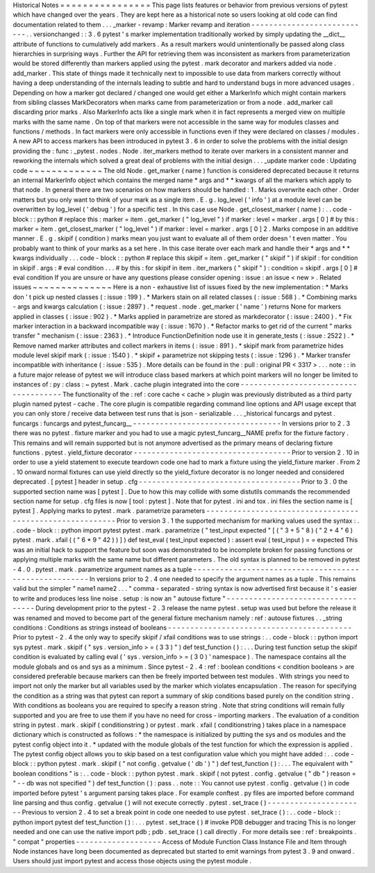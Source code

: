 Historical
Notes
=
=
=
=
=
=
=
=
=
=
=
=
=
=
=
=
This
page
lists
features
or
behavior
from
previous
versions
of
pytest
which
have
changed
over
the
years
.
They
are
kept
here
as
a
historical
note
so
users
looking
at
old
code
can
find
documentation
related
to
them
.
.
.
_marker
-
revamp
:
Marker
revamp
and
iteration
-
-
-
-
-
-
-
-
-
-
-
-
-
-
-
-
-
-
-
-
-
-
-
-
-
-
-
.
.
versionchanged
:
:
3
.
6
pytest
'
s
marker
implementation
traditionally
worked
by
simply
updating
the
__dict__
attribute
of
functions
to
cumulatively
add
markers
.
As
a
result
markers
would
unintentionally
be
passed
along
class
hierarchies
in
surprising
ways
.
Further
the
API
for
retrieving
them
was
inconsistent
as
markers
from
parameterization
would
be
stored
differently
than
markers
applied
using
the
pytest
.
mark
decorator
and
markers
added
via
node
.
add_marker
.
This
state
of
things
made
it
technically
next
to
impossible
to
use
data
from
markers
correctly
without
having
a
deep
understanding
of
the
internals
leading
to
subtle
and
hard
to
understand
bugs
in
more
advanced
usages
.
Depending
on
how
a
marker
got
declared
/
changed
one
would
get
either
a
MarkerInfo
which
might
contain
markers
from
sibling
classes
MarkDecorators
when
marks
came
from
parameterization
or
from
a
node
.
add_marker
call
discarding
prior
marks
.
Also
MarkerInfo
acts
like
a
single
mark
when
it
in
fact
represents
a
merged
view
on
multiple
marks
with
the
same
name
.
On
top
of
that
markers
were
not
accessible
in
the
same
way
for
modules
classes
and
functions
/
methods
.
In
fact
markers
were
only
accessible
in
functions
even
if
they
were
declared
on
classes
/
modules
.
A
new
API
to
access
markers
has
been
introduced
in
pytest
3
.
6
in
order
to
solve
the
problems
with
the
initial
design
providing
the
:
func
:
_pytest
.
nodes
.
Node
.
iter_markers
method
to
iterate
over
markers
in
a
consistent
manner
and
reworking
the
internals
which
solved
a
great
deal
of
problems
with
the
initial
design
.
.
.
_update
marker
code
:
Updating
code
~
~
~
~
~
~
~
~
~
~
~
~
~
The
old
Node
.
get_marker
(
name
)
function
is
considered
deprecated
because
it
returns
an
internal
MarkerInfo
object
which
contains
the
merged
name
*
args
and
*
*
kwargs
of
all
the
markers
which
apply
to
that
node
.
In
general
there
are
two
scenarios
on
how
markers
should
be
handled
:
1
.
Marks
overwrite
each
other
.
Order
matters
but
you
only
want
to
think
of
your
mark
as
a
single
item
.
E
.
g
.
log_level
(
'
info
'
)
at
a
module
level
can
be
overwritten
by
log_level
(
'
debug
'
)
for
a
specific
test
.
In
this
case
use
Node
.
get_closest_marker
(
name
)
:
.
.
code
-
block
:
:
python
#
replace
this
:
marker
=
item
.
get_marker
(
"
log_level
"
)
if
marker
:
level
=
marker
.
args
[
0
]
#
by
this
:
marker
=
item
.
get_closest_marker
(
"
log_level
"
)
if
marker
:
level
=
marker
.
args
[
0
]
2
.
Marks
compose
in
an
additive
manner
.
E
.
g
.
skipif
(
condition
)
marks
mean
you
just
want
to
evaluate
all
of
them
order
doesn
'
t
even
matter
.
You
probably
want
to
think
of
your
marks
as
a
set
here
.
In
this
case
iterate
over
each
mark
and
handle
their
*
args
and
*
*
kwargs
individually
.
.
.
code
-
block
:
:
python
#
replace
this
skipif
=
item
.
get_marker
(
"
skipif
"
)
if
skipif
:
for
condition
in
skipif
.
args
:
#
eval
condition
.
.
.
#
by
this
:
for
skipif
in
item
.
iter_markers
(
"
skipif
"
)
:
condition
=
skipif
.
args
[
0
]
#
eval
condition
If
you
are
unsure
or
have
any
questions
please
consider
opening
:
issue
:
an
issue
<
new
>
.
Related
issues
~
~
~
~
~
~
~
~
~
~
~
~
~
~
Here
is
a
non
-
exhaustive
list
of
issues
fixed
by
the
new
implementation
:
*
Marks
don
'
t
pick
up
nested
classes
(
:
issue
:
199
)
.
*
Markers
stain
on
all
related
classes
(
:
issue
:
568
)
.
*
Combining
marks
-
args
and
kwargs
calculation
(
:
issue
:
2897
)
.
*
request
.
node
.
get_marker
(
'
name
'
)
returns
None
for
markers
applied
in
classes
(
:
issue
:
902
)
.
*
Marks
applied
in
parametrize
are
stored
as
markdecorator
(
:
issue
:
2400
)
.
*
Fix
marker
interaction
in
a
backward
incompatible
way
(
:
issue
:
1670
)
.
*
Refactor
marks
to
get
rid
of
the
current
"
marks
transfer
"
mechanism
(
:
issue
:
2363
)
.
*
Introduce
FunctionDefinition
node
use
it
in
generate_tests
(
:
issue
:
2522
)
.
*
Remove
named
marker
attributes
and
collect
markers
in
items
(
:
issue
:
891
)
.
*
skipif
mark
from
parametrize
hides
module
level
skipif
mark
(
:
issue
:
1540
)
.
*
skipif
+
parametrize
not
skipping
tests
(
:
issue
:
1296
)
.
*
Marker
transfer
incompatible
with
inheritance
(
:
issue
:
535
)
.
More
details
can
be
found
in
the
:
pull
:
original
PR
<
3317
>
.
.
.
note
:
:
in
a
future
major
release
of
pytest
we
will
introduce
class
based
markers
at
which
point
markers
will
no
longer
be
limited
to
instances
of
:
py
:
class
:
~
pytest
.
Mark
.
cache
plugin
integrated
into
the
core
-
-
-
-
-
-
-
-
-
-
-
-
-
-
-
-
-
-
-
-
-
-
-
-
-
-
-
-
-
-
-
-
-
-
-
-
-
The
functionality
of
the
:
ref
:
core
cache
<
cache
>
plugin
was
previously
distributed
as
a
third
party
plugin
named
pytest
-
cache
.
The
core
plugin
is
compatible
regarding
command
line
options
and
API
usage
except
that
you
can
only
store
/
receive
data
between
test
runs
that
is
json
-
serializable
.
.
.
_historical
funcargs
and
pytest
.
funcargs
:
funcargs
and
pytest_funcarg__
-
-
-
-
-
-
-
-
-
-
-
-
-
-
-
-
-
-
-
-
-
-
-
-
-
-
-
-
-
-
-
-
-
In
versions
prior
to
2
.
3
there
was
no
pytest
.
fixture
marker
and
you
had
to
use
a
magic
pytest_funcarg__NAME
prefix
for
the
fixture
factory
.
This
remains
and
will
remain
supported
but
is
not
anymore
advertised
as
the
primary
means
of
declaring
fixture
functions
.
pytest
.
yield_fixture
decorator
-
-
-
-
-
-
-
-
-
-
-
-
-
-
-
-
-
-
-
-
-
-
-
-
-
-
-
-
-
-
-
-
-
-
-
Prior
to
version
2
.
10
in
order
to
use
a
yield
statement
to
execute
teardown
code
one
had
to
mark
a
fixture
using
the
yield_fixture
marker
.
From
2
.
10
onward
normal
fixtures
can
use
yield
directly
so
the
yield_fixture
decorator
is
no
longer
needed
and
considered
deprecated
.
[
pytest
]
header
in
setup
.
cfg
-
-
-
-
-
-
-
-
-
-
-
-
-
-
-
-
-
-
-
-
-
-
-
-
-
-
-
-
-
-
-
-
-
-
-
-
Prior
to
3
.
0
the
supported
section
name
was
[
pytest
]
.
Due
to
how
this
may
collide
with
some
distutils
commands
the
recommended
section
name
for
setup
.
cfg
files
is
now
[
tool
:
pytest
]
.
Note
that
for
pytest
.
ini
and
tox
.
ini
files
the
section
name
is
[
pytest
]
.
Applying
marks
to
pytest
.
mark
.
parametrize
parameters
-
-
-
-
-
-
-
-
-
-
-
-
-
-
-
-
-
-
-
-
-
-
-
-
-
-
-
-
-
-
-
-
-
-
-
-
-
-
-
-
-
-
-
-
-
-
-
-
-
-
-
-
-
-
-
-
-
Prior
to
version
3
.
1
the
supported
mechanism
for
marking
values
used
the
syntax
:
.
.
code
-
block
:
:
python
import
pytest
pytest
.
mark
.
parametrize
(
"
test_input
expected
"
[
(
"
3
+
5
"
8
)
(
"
2
+
4
"
6
)
pytest
.
mark
.
xfail
(
(
"
6
*
9
"
42
)
)
]
)
def
test_eval
(
test_input
expected
)
:
assert
eval
(
test_input
)
=
=
expected
This
was
an
initial
hack
to
support
the
feature
but
soon
was
demonstrated
to
be
incomplete
broken
for
passing
functions
or
applying
multiple
marks
with
the
same
name
but
different
parameters
.
The
old
syntax
is
planned
to
be
removed
in
pytest
-
4
.
0
.
pytest
.
mark
.
parametrize
argument
names
as
a
tuple
-
-
-
-
-
-
-
-
-
-
-
-
-
-
-
-
-
-
-
-
-
-
-
-
-
-
-
-
-
-
-
-
-
-
-
-
-
-
-
-
-
-
-
-
-
-
-
-
-
-
-
-
-
-
In
versions
prior
to
2
.
4
one
needed
to
specify
the
argument
names
as
a
tuple
.
This
remains
valid
but
the
simpler
"
name1
name2
.
.
.
"
comma
-
separated
-
string
syntax
is
now
advertised
first
because
it
'
s
easier
to
write
and
produces
less
line
noise
.
setup
:
is
now
an
"
autouse
fixture
"
-
-
-
-
-
-
-
-
-
-
-
-
-
-
-
-
-
-
-
-
-
-
-
-
-
-
-
-
-
-
-
-
-
-
During
development
prior
to
the
pytest
-
2
.
3
release
the
name
pytest
.
setup
was
used
but
before
the
release
it
was
renamed
and
moved
to
become
part
of
the
general
fixture
mechanism
namely
:
ref
:
autouse
fixtures
.
.
_string
conditions
:
Conditions
as
strings
instead
of
booleans
-
-
-
-
-
-
-
-
-
-
-
-
-
-
-
-
-
-
-
-
-
-
-
-
-
-
-
-
-
-
-
-
-
-
-
-
-
-
-
-
-
Prior
to
pytest
-
2
.
4
the
only
way
to
specify
skipif
/
xfail
conditions
was
to
use
strings
:
.
.
code
-
block
:
:
python
import
sys
pytest
.
mark
.
skipif
(
"
sys
.
version_info
>
=
(
3
3
)
"
)
def
test_function
(
)
:
.
.
.
During
test
function
setup
the
skipif
condition
is
evaluated
by
calling
eval
(
'
sys
.
version_info
>
=
(
3
0
)
'
namespace
)
.
The
namespace
contains
all
the
module
globals
and
os
and
sys
as
a
minimum
.
Since
pytest
-
2
.
4
:
ref
:
boolean
conditions
<
condition
booleans
>
are
considered
preferable
because
markers
can
then
be
freely
imported
between
test
modules
.
With
strings
you
need
to
import
not
only
the
marker
but
all
variables
used
by
the
marker
which
violates
encapsulation
.
The
reason
for
specifying
the
condition
as
a
string
was
that
pytest
can
report
a
summary
of
skip
conditions
based
purely
on
the
condition
string
.
With
conditions
as
booleans
you
are
required
to
specify
a
reason
string
.
Note
that
string
conditions
will
remain
fully
supported
and
you
are
free
to
use
them
if
you
have
no
need
for
cross
-
importing
markers
.
The
evaluation
of
a
condition
string
in
pytest
.
mark
.
skipif
(
conditionstring
)
or
pytest
.
mark
.
xfail
(
conditionstring
)
takes
place
in
a
namespace
dictionary
which
is
constructed
as
follows
:
*
the
namespace
is
initialized
by
putting
the
sys
and
os
modules
and
the
pytest
config
object
into
it
.
*
updated
with
the
module
globals
of
the
test
function
for
which
the
expression
is
applied
.
The
pytest
config
object
allows
you
to
skip
based
on
a
test
configuration
value
which
you
might
have
added
:
.
.
code
-
block
:
:
python
pytest
.
mark
.
skipif
(
"
not
config
.
getvalue
(
'
db
'
)
"
)
def
test_function
(
)
:
.
.
.
The
equivalent
with
"
boolean
conditions
"
is
:
.
.
code
-
block
:
:
python
pytest
.
mark
.
skipif
(
not
pytest
.
config
.
getvalue
(
"
db
"
)
reason
=
"
-
-
db
was
not
specified
"
)
def
test_function
(
)
:
pass
.
.
note
:
:
You
cannot
use
pytest
.
config
.
getvalue
(
)
in
code
imported
before
pytest
'
s
argument
parsing
takes
place
.
For
example
conftest
.
py
files
are
imported
before
command
line
parsing
and
thus
config
.
getvalue
(
)
will
not
execute
correctly
.
pytest
.
set_trace
(
)
-
-
-
-
-
-
-
-
-
-
-
-
-
-
-
-
-
-
-
-
-
-
Previous
to
version
2
.
4
to
set
a
break
point
in
code
one
needed
to
use
pytest
.
set_trace
(
)
:
.
.
code
-
block
:
:
python
import
pytest
def
test_function
(
)
:
.
.
.
pytest
.
set_trace
(
)
#
invoke
PDB
debugger
and
tracing
This
is
no
longer
needed
and
one
can
use
the
native
import
pdb
;
pdb
.
set_trace
(
)
call
directly
.
For
more
details
see
:
ref
:
breakpoints
.
"
compat
"
properties
-
-
-
-
-
-
-
-
-
-
-
-
-
-
-
-
-
-
-
Access
of
Module
Function
Class
Instance
File
and
Item
through
Node
instances
have
long
been
documented
as
deprecated
but
started
to
emit
warnings
from
pytest
3
.
9
and
onward
.
Users
should
just
import
pytest
and
access
those
objects
using
the
pytest
module
.
